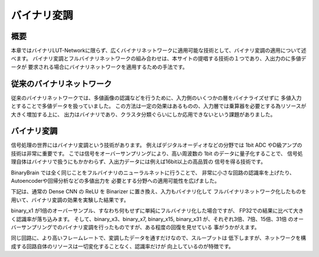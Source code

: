 ----------------------------------------------
バイナリ変調
----------------------------------------------

概要
-------

本章ではバイナリLUT-Networkに限らず、広くバイナリネットワークに適用可能な技術として、バイナリ変調の適用について述べます。
バイナリ変調とフルバイナリネットワークの組み合わせは、本サイトの提唱する技術の１つであり、入出力のに多値データが
要求される場合にバイナリネットワークを適用するための手法です。

従来のバイナリネットワーク
---------------------------

従来のバイナリネットワークでは、多値画像の認識などを行うために、入力側のいくつかの層をバイナライズせずに
多値入力とすることで多値データを扱っていました。
この方法は一定の効果はあるものの、入力層では乗算器を必要とする為リソースが大きく増加する上に、
出力はバイナリであり、クラスタ分類ぐらいにしか応用できないという課題がありました。


バイナリ変調
-------------------

信号処理の世界にはバイナリ変調という技術があります。
例えばデジタルオーディオなどの分野では 1bit ADC やD級アンプの技術は非常に重要です。
こでは信号をオーバーサンプリングにより、高い周波数の 1bit のデータに量子化することで、
信号処理自体はバイナリで扱うにもかかわらず、入出力データには例えば16bit以上の高品質の
信号を得る技術です。

BinaryBrain では全く同じことをフルバイナリのニューラルネットに行うことで、
非常に小さな回路の認識率を上げたり、Autoencoderや回帰分析などの多値出力を
必要とする分野への適用可能性を広げました。

下記は、通常の Dense CNN の ReLU を Binarizer に置き換え、入力もバイナリ化して
フルバイナリネットワーク化したものを用いて、バイナリ変調の効果を実験した結果です。

.. image:: ../../images/binary_modulation.png
   :scale: 100%


binary_x1 が1倍のオーバーサンプル、すなわち何もせずに単純にフルバイナリ化した場合ですが、
FP32での結果に比べて大きく認識率が落ち込みます。
そして、binary_x3、binary_x7, binary_x15, binary_x31 が、それぞれ3倍、7倍、15倍、31倍
のオーバーサンプリングでのバイナリ変調を行ったものですが、ある程度の回復を見せている
事がうかがえます。

同じ回路に、より高いフレームレートで、変調したデータを通すだけなので、スループットは
低下しますが、ネットワークを構成する回路自体のリソースは一切変化することなく、認識率だけが
向上しているのが特徴です。
